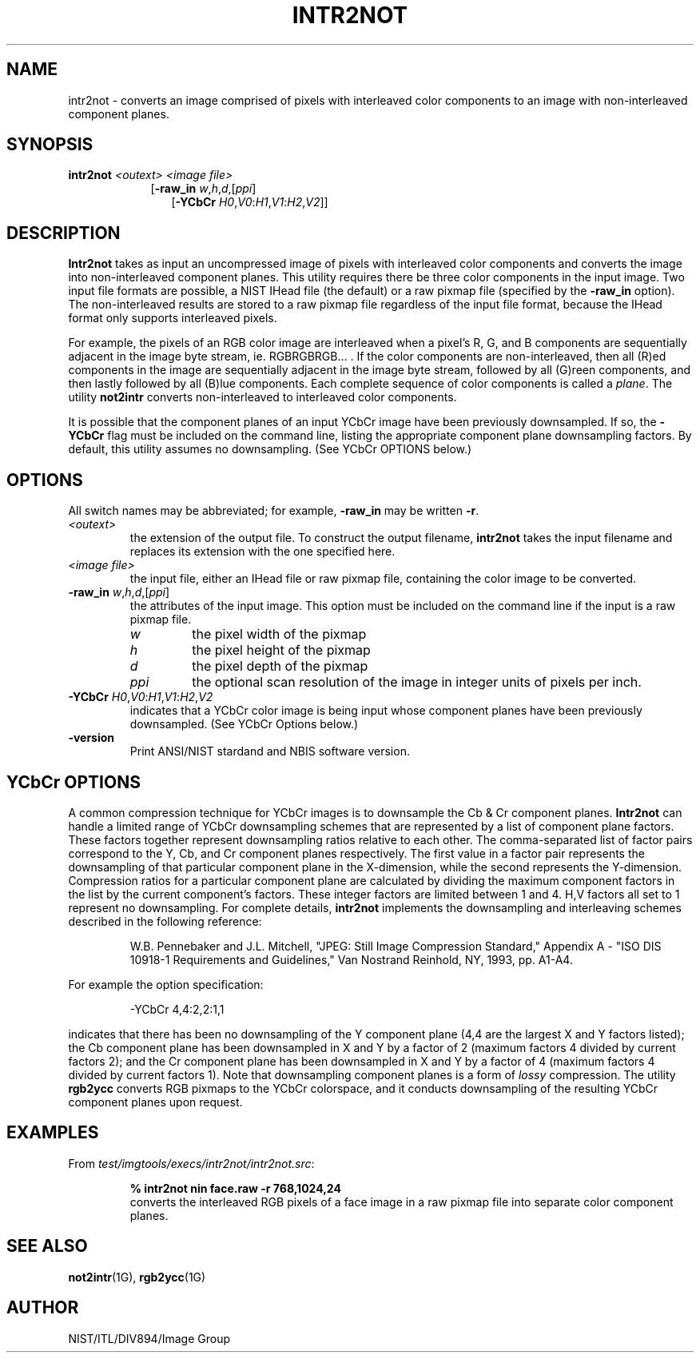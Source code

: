 .\" @(#)intr2not.1 2008/10/02 NIST
.\" I Image Group
.\" Craig Watson and Michael D. Garris
.\"
.TH INTR2NOT 1G "02 October 2008" "NIST" "NBIS Reference Manual"
.SH NAME
intr2not \- converts an image comprised of pixels with interleaved
color components to an image with non-interleaved component planes.

.SH SYNOPSIS
.B intr2not
.I <outext>
.I <image file>
.RS 9
[\fB-raw_in\fR \fIw\fR,\fIh\fR,\fId\fR,[\fIppi\fR]
.RS 3
[\fB-YCbCr\fR \fIH0\fR,\fIV0\fR:\fIH1\fR,\fIV1\fR:\fIH2\fR,\fIV2\fR]]

.SH DESCRIPTION
.B Intr2not
takes as input an uncompressed image of pixels with interleaved
color components and converts the image into non-interleaved component
planes.  This utility requires there be three color components in
the input image.
Two input file formats are possible, a NIST IHead file
(the default) or a raw pixmap file (specified by the \fB-raw_in\fR option).
The non-interleaved results are stored to a raw pixmap file regardless
of the input file format, because the IHead format only supports
interleaved pixels.

For example, the pixels of an RGB color image are interleaved
when a pixel's R, G, and B components are sequentially
adjacent in the image byte stream, ie. RGBRGBRGB... .  If the
color components are non-interleaved, then all (R)ed components in the
image are sequentially adjacent in the image byte stream, followed
by all (G)reen components, and then lastly followed by all (B)lue
components.  Each complete sequence of color components is called
a \fIplane\fR.  The utility \fBnot2intr\fR converts non-interleaved
to interleaved color components.

It is possible that the component planes of an input YCbCr image
have been previously downsampled.  If so, the \fB-YCbCr\fR flag
must be included on the command line, listing the appropriate component
plane downsampling factors.  By default, this utility assumes
no downsampling.  (See YCbCr OPTIONS below.)  

.SH OPTIONS
All switch names may be abbreviated; for example,
\fB-raw_in\fR may be written \fB-r\fR.
.TP
.I <outext>
the extension of the output file.
To construct the output filename, \fBintr2not\fR takes the
input filename and replaces its extension with the one
specified here.
.TP
.I <image file>
the input file, either an IHead file or raw pixmap file,
containing the color image to be converted.
.TP
\fB-raw_in\fR \fIw\fR,\fIh\fR,\fId\fR,[\fIppi\fR]
the attributes of the input image.  This option must be
included on the command line if the input is a
raw pixmap file.
.br
.RS
.TP
.I w
the pixel width of the pixmap
.TP
.I h
the pixel height of the pixmap
.TP
.I d
the pixel depth of the pixmap
.TP
.I ppi
the optional scan resolution of the image in integer units of
pixels per inch.
.RE
.TP
\fB-YCbCr\fR \fIH0\fR,\fIV0\fR:\fIH1\fR,\fIV1\fR:\fIH2\fR,\fIV2\fR
indicates that a YCbCr color image is being input whose
component planes have been previously downsampled.
(See YCbCr Options below.)
.TP
\fB-version
\fRPrint ANSI/NIST stardand and NBIS software version.

.SH YCbCr OPTIONS
A common compression technique for YCbCr images is to downsample
the Cb & Cr component planes.
\fBIntr2not\fR can handle a limited range of YCbCr
downsampling schemes that are represented by a list of component
plane factors.
These factors together represent downsampling ratios relative to
each other.  The comma-separated list of factor pairs correspond to
the Y, Cb, and
Cr component planes respectively.  The first value in a factor
pair represents the downsampling of that particular component plane
in the X-dimension, while the second represents the Y-dimension.
Compression ratios for a particular component plane are calculated
by dividing the maximum component factors in the list by the current
component's factors.  These integer factors are limited
between 1 and 4.  H,V factors all set to 1 represent
no downsampling.  For complete details, \fBintr2not\fR implements
the downsampling and interleaving schemes described in the
following reference:

.RS
W.B. Pennebaker and J.L. Mitchell, "JPEG: Still Image Compression
Standard," Appendix A - "ISO DIS 10918-1 Requirements and Guidelines,"
Van Nostrand Reinhold, NY, 1993, pp. A1-A4.
.RE

For example the option specification:

.RS
-YCbCr 4,4:2,2:1,1
.RE

indicates that there has been no downsampling of the Y
component plane (4,4 are the largest X and Y factors listed);
the Cb component plane has been downsampled in X and Y by a factor of 2
(maximum factors 4 divided by current factors 2); and the Cr component
plane has been downsampled in X and Y by a factor of 4 (maximum factors 4
divided by current factors 1).  Note that downsampling
component planes is a form of \fIlossy\fR compression.
The utility \fBrgb2ycc\fR converts RGB pixmaps to the YCbCr
colorspace, and it conducts downsampling of the resulting YCbCr
component planes upon request.

.SH EXAMPLES
From \fItest/imgtools/execs/intr2not/intr2not.src\fR:
.PP
.RS
.B % intr2not nin face.raw -r 768,1024,24
.br
converts the interleaved RGB pixels of a face image in a
raw pixmap file into separate color component planes.

.SH SEE ALSO
.BR not2intr (1G),
.BR rgb2ycc (1G)

.SH AUTHOR
NIST/ITL/DIV894/Image Group
